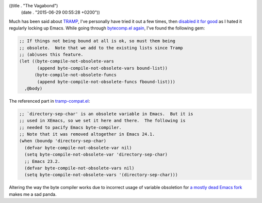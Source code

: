 ((title . "The Vagabond")
 (date . "2015-06-29 00:55:28 +0200"))

Much has been said about TRAMP_, I've personally have tried it out a
few times, then `disabled it for good`_ as I hated it regularly locking
up Emacs.  While going through bytecomp.el_ again_, I've found the
following gem:

.. code:: elisp

    ;; If things not being bound at all is ok, so must them being
    ;; obsolete.  Note that we add to the existing lists since Tramp
    ;; (ab)uses this feature.
    (let ((byte-compile-not-obsolete-vars
           (append byte-compile-not-obsolete-vars bound-list))
          (byte-compile-not-obsolete-funcs
           (append byte-compile-not-obsolete-funcs fbound-list)))
      ,@body)

The referenced part in tramp-compat.el_:

.. code:: elisp

    ;; `directory-sep-char' is an obsolete variable in Emacs.  But it is
    ;; used in XEmacs, so we set it here and there.  The following is
    ;; needed to pacify Emacs byte-compiler.
    ;; Note that it was removed altogether in Emacs 24.1.
    (when (boundp 'directory-sep-char)
      (defvar byte-compile-not-obsolete-var nil)
      (setq byte-compile-not-obsolete-var 'directory-sep-char)
      ;; Emacs 23.2.
      (defvar byte-compile-not-obsolete-vars nil)
      (setq byte-compile-not-obsolete-vars '(directory-sep-char)))

Altering the way the byte compiler works due to incorrect usage of
variable obsoletion for `a mostly dead Emacs fork`_ makes me a sad
panda.

.. _TRAMP: https://www.gnu.org/software/tramp/
.. _disabled it for good: https://github.com/wasamasa/dotemacs/commit/8f0a5c95ef283fe2c27915616bf29305f0c07db
.. _bytecomp.el: http://git.savannah.gnu.org/cgit/emacs.git/tree/lisp/emacs-lisp/bytecomp.el?id=f729a7c09eca37bc695db20b35e4dbeaa8813e48#n3843
.. _again: http://emacshorrors.com/post/gross
.. _tramp-compat.el: http://git.savannah.gnu.org/cgit/emacs.git/tree/lisp/net/tramp-compat.el?id=f729a7c09eca37bc695db20b35e4dbeaa8813e48#n91
.. _a mostly dead Emacs fork: http://www.xemacs.org/
